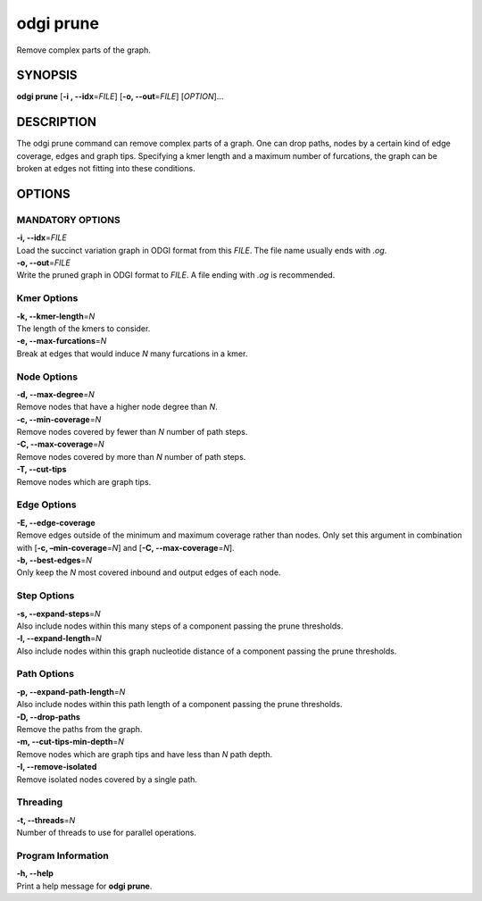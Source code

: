 .. _odgi prune:

#########
odgi prune
#########

Remove complex parts of the graph.

SYNOPSIS
========

**odgi prune** [**-i , --idx**\ =\ *FILE*] [**-o, --out**\ =\ *FILE*]
[*OPTION*]…

DESCRIPTION
===========

The odgi prune command can remove complex parts of a graph. One can
drop paths, nodes by a certain kind of edge coverage, edges and graph
tips. Specifying a kmer length and a maximum number of furcations, the
graph can be broken at edges not fitting into these conditions.

OPTIONS
=======

MANDATORY OPTIONS
-------------------

| **-i, --idx**\ =\ *FILE*
| Load the succinct variation graph in ODGI format from this *FILE*. The file name usually ends with *.og*.

| **-o, --out**\ =\ *FILE*
| Write the pruned graph in ODGI format to *FILE*. A file ending with *.og* is recommended.

Kmer Options
------------

| **-k, --kmer-length**\ =\ *N*
| The length of the kmers to consider.

| **-e, --max-furcations**\ =\ *N*
| Break at edges that would induce *N* many furcations in a kmer.

Node Options
------------

| **-d, --max-degree**\ =\ *N*
| Remove nodes that have a higher node degree than *N*.

| **-c, --min-coverage**\ =\ *N*
| Remove nodes covered by fewer than *N* number of path steps.

| **-C, --max-coverage**\ =\ *N*
| Remove nodes covered by more than *N* number of path steps.

| **-T, --cut-tips**
| Remove nodes which are graph tips.

Edge Options
------------

| **-E, --edge-coverage**
| Remove edges outside of the minimum and maximum coverage rather than
  nodes. Only set this argument in combination with [**-c,
  –min-coverage**\ =\ *N*] and [**-C, --max-coverage**\ =\ *N*].

| **-b, --best-edges**\ =\ *N*
| Only keep the *N* most covered inbound and output edges of each node.

Step Options
------------

| **-s, --expand-steps**\ =\ *N*
| Also include nodes within this many steps of a component passing the prune thresholds.

| **-l, --expand-length**\ =\ *N*
| Also include nodes within this graph nucleotide distance of a component passing the prune thresholds.

Path Options
------------

| **-p, --expand-path-length**\ =\ *N*
| Also include nodes within this path length of a component passing the prune thresholds.

| **-D, --drop-paths**
| Remove the paths from the graph.

| **-m, --cut-tips-min-depth**\ =\ *N*
| Remove nodes which are graph tips and have less than *N* path depth.

| **-I, --remove-isolated**
| Remove isolated nodes covered by a single path.

Threading
---------

| **-t, --threads**\ =\ *N*
| Number of threads to use for parallel operations.

Program Information
-------------------

| **-h, --help**
| Print a help message for **odgi prune**.

..
	EXIT STATUS
	===========

	| **0**
	| Success.

	| **1**
	| Failure (syntax or usage error; parameter error; file processing
	  failure; unexpected error).

	BUGS
	====

	Refer to the **odgi** issue tracker at
	https://github.com/pangenome/odgi/issues.

